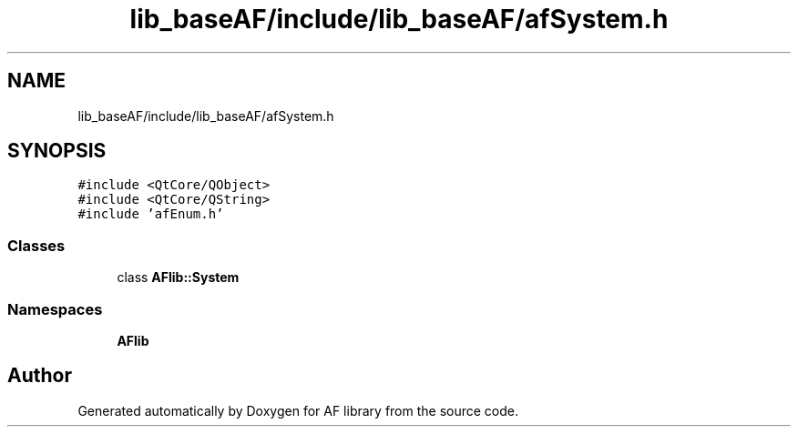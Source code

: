 .TH "lib_baseAF/include/lib_baseAF/afSystem.h" 3 "Fri Mar 26 2021" "AF library" \" -*- nroff -*-
.ad l
.nh
.SH NAME
lib_baseAF/include/lib_baseAF/afSystem.h
.SH SYNOPSIS
.br
.PP
\fC#include <QtCore/QObject>\fP
.br
\fC#include <QtCore/QString>\fP
.br
\fC#include 'afEnum\&.h'\fP
.br

.SS "Classes"

.in +1c
.ti -1c
.RI "class \fBAFlib::System\fP"
.br
.in -1c
.SS "Namespaces"

.in +1c
.ti -1c
.RI " \fBAFlib\fP"
.br
.in -1c
.SH "Author"
.PP 
Generated automatically by Doxygen for AF library from the source code\&.
